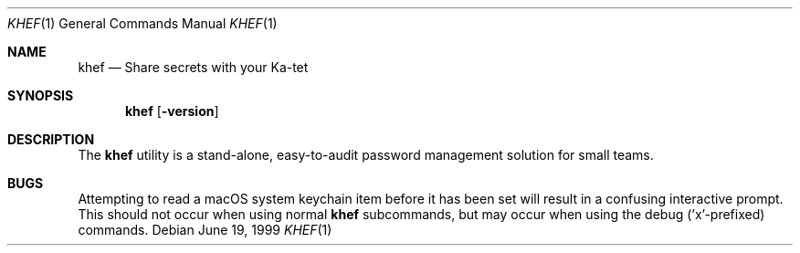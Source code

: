 .\" This Source Code Form is subject to the terms of the Mozilla Public
.\" License, v. 2.0. If a copy of the MPL was not distributed with this
.\" file, You can obtain one at http://mozilla.org/MPL/2.0/.
.Dd June 19, 1999
.Dt KHEF 1
.Os
.
.
.Sh NAME
.Nm khef
.Nd Share secrets with your Ka-tet
.
.
.Sh SYNOPSIS
.Nm khef
.Op Fl version
.
.
.Sh DESCRIPTION
The
.Nm
utility is a stand-alone, easy-to-audit password management solution for small
teams.
.
.
.Sh BUGS
Attempting to read a macOS system keychain item before it has been set will
result in a confusing interactive prompt. This should not occur when using
normal
.Nm
subcommands, but may occur when using the debug ('x'-prefixed) commands.
